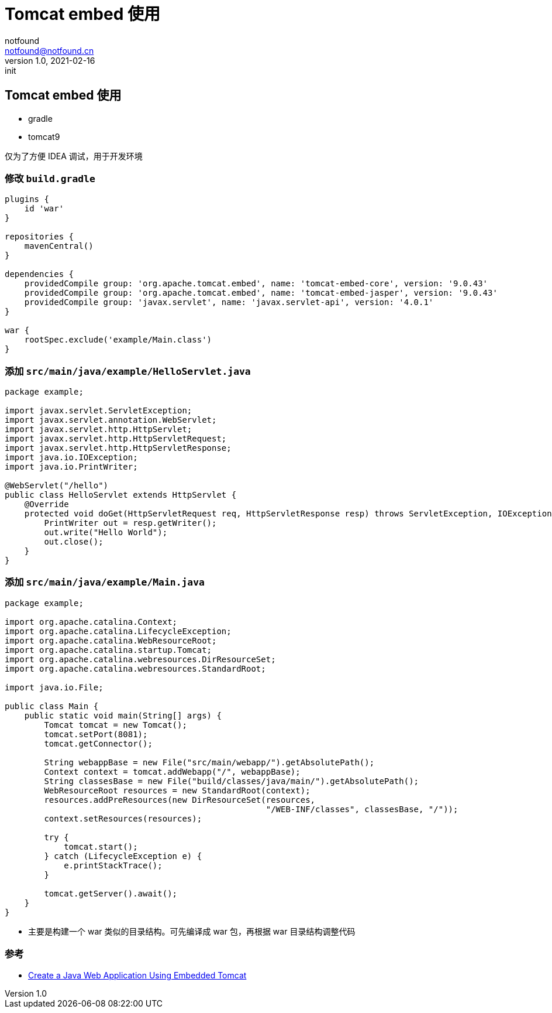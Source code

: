 = Tomcat embed 使用
notfound <notfound@notfound.cn>
1.0, 2021-02-16: init
:sectanchors:

:page-slug: java-tomcat-embed-start
:page-category: java

== Tomcat embed 使用

* gradle
* tomcat9

仅为了方便 IDEA 调试，用于开发环境

=== 修改 `build.gradle`

[source,groovy]
----
plugins {
    id 'war'
}

repositories {
    mavenCentral()
}

dependencies {
    providedCompile group: 'org.apache.tomcat.embed', name: 'tomcat-embed-core', version: '9.0.43'
    providedCompile group: 'org.apache.tomcat.embed', name: 'tomcat-embed-jasper', version: '9.0.43'
    providedCompile group: 'javax.servlet', name: 'javax.servlet-api', version: '4.0.1'
}

war {
    rootSpec.exclude('example/Main.class')
}
----

=== 添加 `src/main/java/example/HelloServlet.java`

[source,java]
----
package example;

import javax.servlet.ServletException;
import javax.servlet.annotation.WebServlet;
import javax.servlet.http.HttpServlet;
import javax.servlet.http.HttpServletRequest;
import javax.servlet.http.HttpServletResponse;
import java.io.IOException;
import java.io.PrintWriter;

@WebServlet("/hello")
public class HelloServlet extends HttpServlet {
    @Override
    protected void doGet(HttpServletRequest req, HttpServletResponse resp) throws ServletException, IOException {
        PrintWriter out = resp.getWriter();
        out.write("Hello World");
        out.close();
    }
}
----

=== 添加 `src/main/java/example/Main.java`

[source,java]
----
package example;

import org.apache.catalina.Context;
import org.apache.catalina.LifecycleException;
import org.apache.catalina.WebResourceRoot;
import org.apache.catalina.startup.Tomcat;
import org.apache.catalina.webresources.DirResourceSet;
import org.apache.catalina.webresources.StandardRoot;

import java.io.File;

public class Main {
    public static void main(String[] args) {
        Tomcat tomcat = new Tomcat();
        tomcat.setPort(8081);
        tomcat.getConnector();

        String webappBase = new File("src/main/webapp/").getAbsolutePath();
        Context context = tomcat.addWebapp("/", webappBase);
        String classesBase = new File("build/classes/java/main/").getAbsolutePath();
        WebResourceRoot resources = new StandardRoot(context);
        resources.addPreResources(new DirResourceSet(resources,
                                                     "/WEB-INF/classes", classesBase, "/"));
        context.setResources(resources);

        try {
            tomcat.start();
        } catch (LifecycleException e) {
            e.printStackTrace();
        }

        tomcat.getServer().await();
    }
}
----

* 主要是构建一个 war 类似的目录结构。可先编译成 war 包，再根据 war 目录结构调整代码

=== 参考

* https://devcenter.heroku.com/articles/create-a-java-web-application-using-embedded-tomcat[Create a Java Web Application Using Embedded Tomcat]
